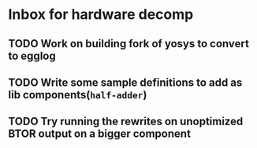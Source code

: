 * Inbox for hardware decomp
** TODO Work on building fork of yosys to convert to egglog
** TODO Write some sample definitions to add as lib components(=half-adder=)
** TODO Try running the rewrites on unoptimized BTOR output on a bigger component

